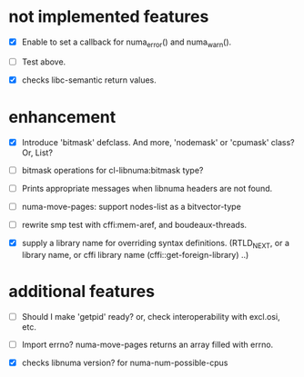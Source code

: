 # -*- mode: org; -*-

* not implemented features

- [X] Enable to set a callback for numa_error() and numa_warn().
- [ ] Test above.

- [X] checks libc-semantic return values. 


* enhancement

- [X] Introduce 'bitmask' defclass.
  And more, 'nodemask' or 'cpumask' class?
  Or, List?

- [ ] bitmask operations for cl-libnuma:bitmask type?

- [ ] Prints appropriate messages when libnuma headers are not found.

- [ ] numa-move-pages: support nodes-list as a bitvector-type

- [ ] rewrite smp test with cffi:mem-aref, and boudeaux-threads. 

- [X] supply a library name for overriding syntax definitions.
  (RTLD_NEXT, or a library name, or cffi library name (cffi::get-foreign-library) ..)


* additional features

- [ ] Should I make 'getpid' ready?
  or, check interoperability with excl.osi, etc.

- [ ] Import errno?
  numa-move-pages returns an array filled with errno.

- [X] checks libnuma version?
  for numa-num-possible-cpus
